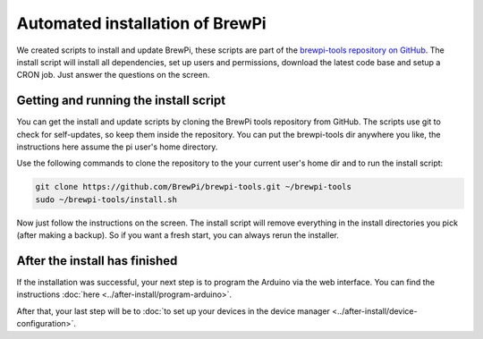 Automated installation of BrewPi
================================
We created scripts to install and update BrewPi, these scripts are part of the `brewpi-tools repository on GitHub <https://github.com/BrewPi/brewpi-tools>`_.
The install script will install all dependencies, set up users and permissions, download the latest code base and setup a CRON job.
Just answer the questions on the screen.

Getting and running the install script
--------------------------------------
You can get the install and update scripts by cloning the BrewPi tools repository from GitHub.
The scripts use git to check for self-updates, so keep them inside the repository.
You can put the brewpi-tools dir anywhere you like, the instructions here assume the pi user's home directory.

Use the following commands to clone the repository to the your current user's home dir and to run the install script:

.. code-block:: bash

    git clone https://github.com/BrewPi/brewpi-tools.git ~/brewpi-tools
    sudo ~/brewpi-tools/install.sh

Now just follow the instructions on the screen. The install script will remove everything in the install directories you pick (after making a backup).
So if you want a fresh start, you can always rerun the installer.

After the install has finished
------------------------------
If the installation was successful, your next step is to program the Arduino via the web interface.
You can find the instructions :doc:`here <../after-install/program-arduino>`.

After that, your last step will be to :doc:`to set up your devices in the device manager <../after-install/device-configuration>`.
